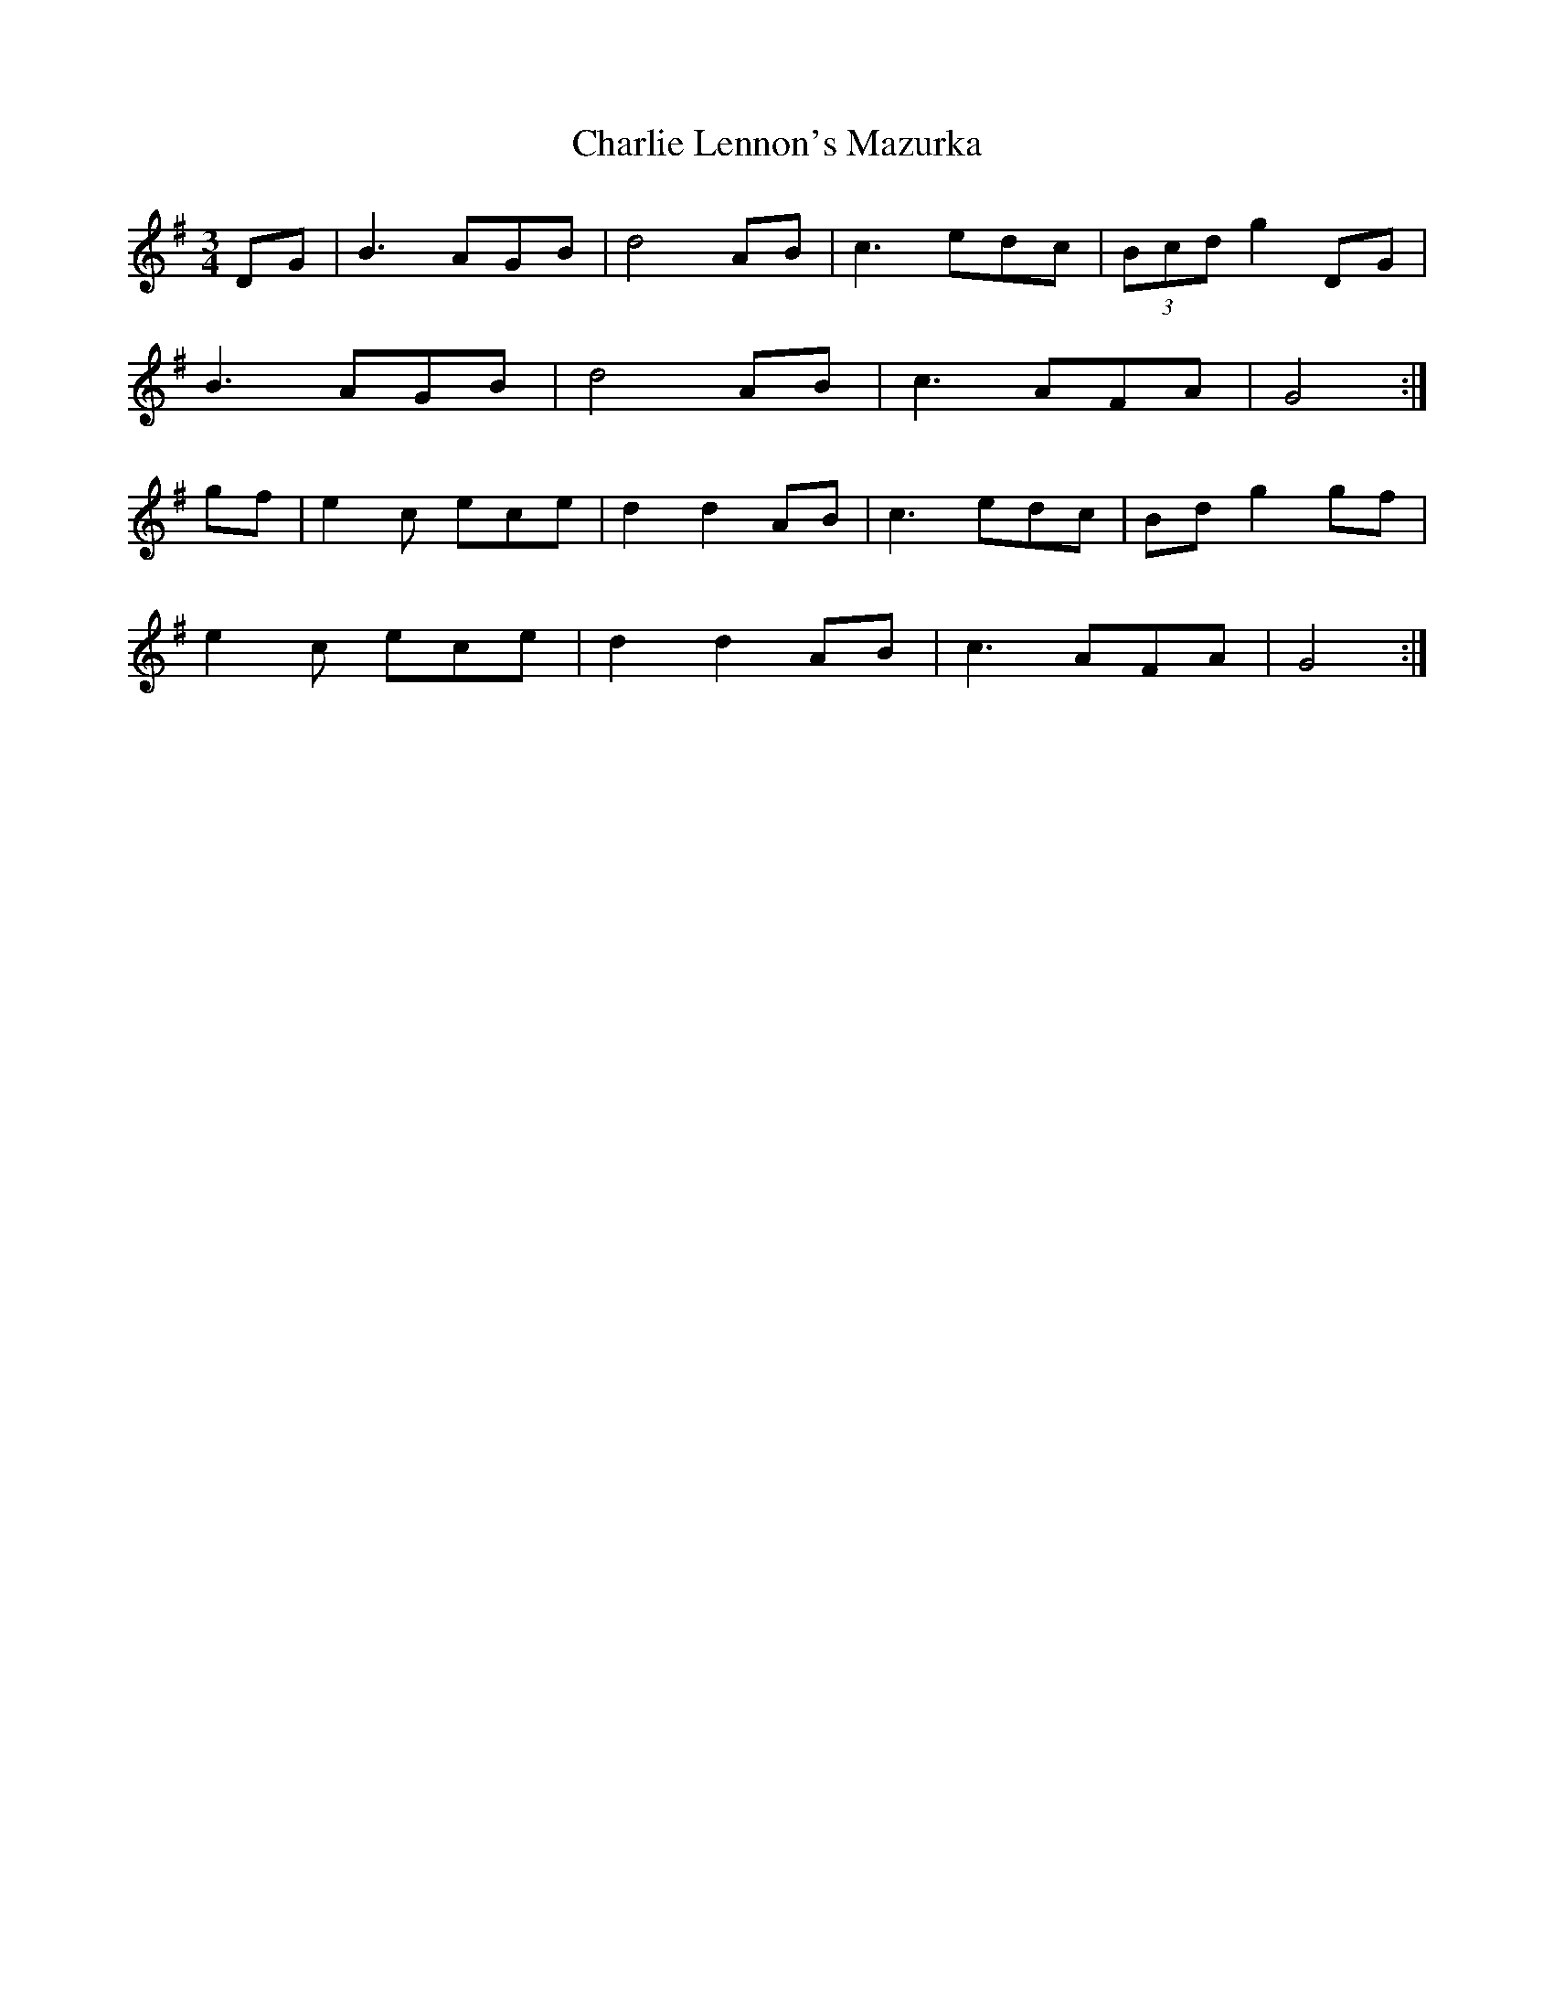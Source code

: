 X: 38
T:Charlie Lennon's Mazurka
R:Mazurka
B:Sullivans' Session Tunes Book 2
Z:Added by Alf 
M:3/4
L:1/8
K:G
DG|B3 AGB|d4AB|c3 edc|(3Bcd g2DG|
B3 AGB|d4AB|c3 AFA|G4:|
gf|e2c ece|d2d2AB|c3 edc|Bdg2gf|
e2c ece|d2d2AB|c3 AFA|G4:|
